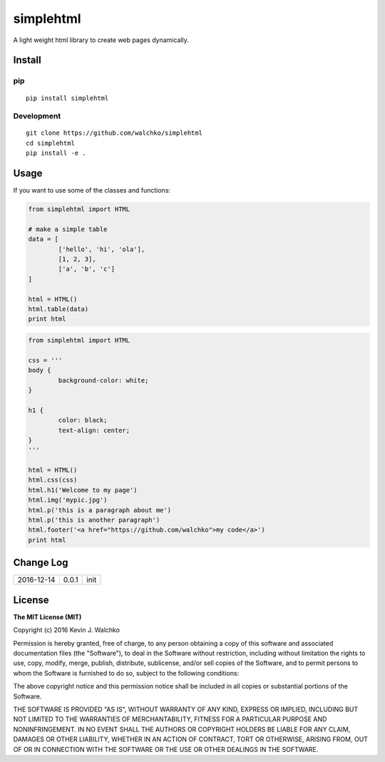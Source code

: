 simplehtml
============================

.. image:: https://img.shields.io/pypi/v/simplehtml.svg
	:target: https://pypi.python.org/pypi/simplehtml/
	:alt: Latest Version
.. image:: https://img.shields.io/pypi/l/simplehtml.svg
	:target: https://pypi.python.org/pypi/simplehtml/
	:alt: License
.. image:: https://travis-ci.org/walchko/simplehtml.svg?branch=master
	:target: https://travis-ci.org/walchko/simplehtml
.. image:: https://api.codacy.com/project/badge/Grade/af6dc70daea843dc8d48c190a0076ccb
	:target: https://www.codacy.com/app/kevin-walchko/simplehtml?utm_source=github.com&amp;utm_medium=referral&amp;utm_content=walchko/simplehtml&amp;utm_campaign=Badge_Grade

A light weight html library to create web pages dynamically.

Install
-----------

pip
~~~~~

::

	pip install simplehtml

Development
~~~~~~~~~~~~~

::

	git clone https://github.com/walchko/simplehtml
	cd simplehtml
	pip install -e .

Usage
---------

If you want to use some of the classes and functions:

.. code-block:: python

	from simplehtml import HTML

	# make a simple table
	data = [
		['hello', 'hi', 'ola'],
		[1, 2, 3],
		['a', 'b', 'c']
	]

	html = HTML()
	html.table(data)
	print html

.. code-block:: python

	from simplehtml import HTML

	css = '''
	body {
		background-color: white;
	}

	h1 {
		color: black;
		text-align: center;
	}
	'''

	html = HTML()
	html.css(css)
	html.h1('Welcome to my page')
	html.img('mypic.jpg')
	html.p('this is a paragraph about me')
	html.p('this is another paragraph')
	html.footer('<a href="https://github.com/walchko">my code</a>')
	print html

Change Log
-------------

========== ======= =============================
2016-12-14 0.0.1   init
========== ======= =============================

License
-----------

**The MIT License (MIT)**

Copyright (c) 2016 Kevin J. Walchko

Permission is hereby granted, free of charge, to any person obtaining a copy of
this software and associated documentation files (the "Software"), to deal in
the Software without restriction, including without limitation the rights to
use, copy, modify, merge, publish, distribute, sublicense, and/or sell copies
of the Software, and to permit persons to whom the Software is furnished to do
so, subject to the following conditions:

The above copyright notice and this permission notice shall be included in all
copies or substantial portions of the Software.

THE SOFTWARE IS PROVIDED "AS IS", WITHOUT WARRANTY OF ANY KIND, EXPRESS OR
IMPLIED, INCLUDING BUT NOT LIMITED TO THE WARRANTIES OF MERCHANTABILITY, FITNESS
FOR A PARTICULAR PURPOSE AND NONINFRINGEMENT. IN NO EVENT SHALL THE AUTHORS OR
COPYRIGHT HOLDERS BE LIABLE FOR ANY CLAIM, DAMAGES OR OTHER LIABILITY, WHETHER
IN AN ACTION OF CONTRACT, TORT OR OTHERWISE, ARISING FROM, OUT OF OR IN
CONNECTION WITH THE SOFTWARE OR THE USE OR OTHER DEALINGS IN THE SOFTWARE.
